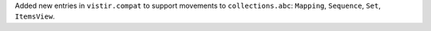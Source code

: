 Added new entries in ``vistir.compat`` to support movements to ``collections.abc``: ``Mapping``, ``Sequence``, ``Set``, ``ItemsView``.
